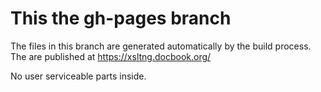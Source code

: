 * This the gh-pages branch

The files in this branch are generated automatically by the build process.
The are published at https://xsltng.docbook.org/

No user serviceable parts inside.
